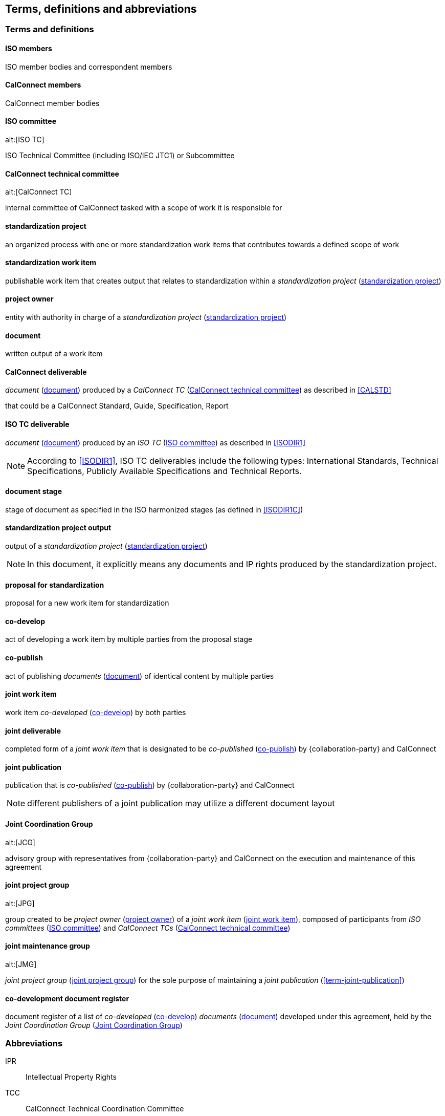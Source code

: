 
//[source="ISOGUIDE2,ISODIR1,ISODIR1C,ISODIR2"]
[source="ISOGUIDE2"]
[[terms]]
== Terms, definitions and abbreviations

=== Terms and definitions

==== ISO members

ISO member bodies and correspondent members

==== CalConnect members

CalConnect member bodies

[[term-iso-tc]]
==== ISO committee
alt:[ISO TC]

ISO Technical Committee (including ISO/IEC JTC1) or Subcommittee

[[term-cc-tc]]
==== CalConnect technical committee
alt:[CalConnect TC]

internal committee of CalConnect tasked with a scope of work it
is responsible for


[[term-std-project]]
==== standardization project

an organized process with one or more standardization work items that
contributes towards a defined scope of work

[[term-std-work-item]]
==== standardization work item

publishable work item that creates output that relates
to standardization within a _standardization project_ (<<term-std-project>>)


[[term-project-owner]]
==== project owner

entity with authority in charge of a _standardization project_
(<<term-std-project>>)


[[term-document]]
==== document

written output of a work item


[[term-cc-deliverable]]
==== CalConnect deliverable

_document_ (<<term-document>>) produced by a _CalConnect TC_ (<<term-cc-tc>>) as described in <<CALSTD>>

that could be a CalConnect Standard,
Guide, Specification, Report


[[term-iso-deliverable]]
==== ISO TC deliverable

_document_ (<<term-document>>) produced by an _ISO TC_ (<<term-iso-tc>>) as described in <<ISODIR1>>

NOTE: According to <<ISODIR1>>, ISO TC deliverables include the following types: International Standards, Technical Specifications, Publicly Available Specifications and Technical Reports.


==== document stage

stage of document as specified in the ISO harmonized stages (as defined in <<ISODIR1C>>)


[[term-std-project-output]]
==== standardization project output

output of a _standardization project_ (<<term-std-project>>)

NOTE: In this document, it explicitly means any documents and IP rights
produced by the standardization project.


[[term-std-proposal]]
==== proposal for standardization

proposal for a new work item for standardization


[[term-co-develop]]
==== co-develop

act of developing a work item by multiple parties from the proposal stage


[[term-co-publish]]
==== co-publish

act of publishing _documents_ (<<term-document>>) of identical content
by multiple parties


[[term-joint-work-item]]
==== joint work item

work item _co-developed_ (<<term-co-develop>>) by both parties

[[term-joint-deliverable]]
==== joint deliverable

completed form of a _joint work item_ that is designated to be
_co-published_ (<<term-co-publish>>) by {collaboration-party}
and CalConnect


==== joint publication

publication that is _co-published_ (<<term-co-publish>>) by {collaboration-party} and CalConnect

NOTE: different publishers of a joint publication may utilize a
different document layout



[[term-jcg]]
==== Joint Coordination Group
alt:[JCG]

advisory group with representatives from {collaboration-party} and CalConnect on
the execution and maintenance of this agreement


[[term-joint-project-group]]
==== joint project group
alt:[JPG]

group created to be _project owner_ (<<term-project-owner>>) of a _joint work item_ (<<term-joint-work-item>>),
composed of participants from _ISO committees_ (<<term-iso-tc>>) and _CalConnect TCs_ (<<term-cc-tc>>)


[[term-joint-maintenance-group]]
==== joint maintenance group
alt:[JMG]

_joint project group_ (<<term-joint-project-group>>) for the sole purpose of maintaining
a _joint publication_ (<<term-joint-publication>>)


[[term-doc-register]]
==== co-development document register

document register of a list of _co-developed_ (<<term-co-develop>>)
_documents_ (<<term-document>>) developed under this agreement,
held by the _Joint Coordination Group_ (<<term-jcg>>)


=== Abbreviations

IPR:: Intellectual Property Rights

TCC:: CalConnect Technical Coordination Committee

TMB:: ISO Technical Management Board
